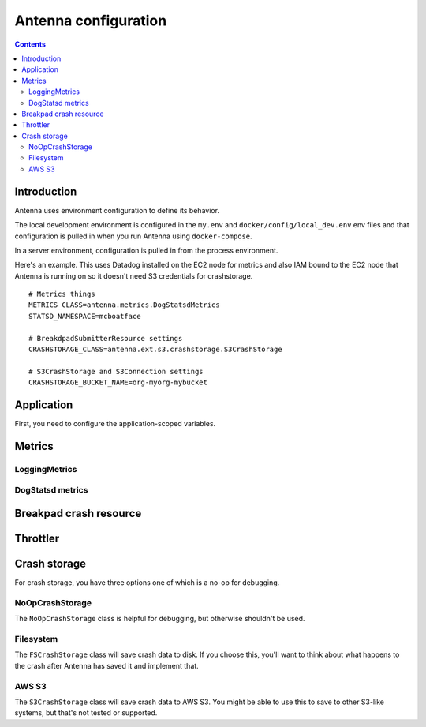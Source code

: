 =====================
Antenna configuration
=====================

.. contents::


Introduction
============

Antenna uses environment configuration to define its behavior.

The local development environment is configured in the ``my.env`` and
``docker/config/local_dev.env`` env files and that configuration is pulled in
when you run Antenna using ``docker-compose``.

In a server environment, configuration is pulled in from the process environment.

Here's an example. This uses Datadog installed on the EC2 node for metrics and
also IAM bound to the EC2 node that Antenna is running on so it doesn't need S3
credentials for crashstorage.

::

    # Metrics things
    METRICS_CLASS=antenna.metrics.DogStatsdMetrics
    STATSD_NAMESPACE=mcboatface

    # BreakdpadSubmitterResource settings
    CRASHSTORAGE_CLASS=antenna.ext.s3.crashstorage.S3CrashStorage

    # S3CrashStorage and S3Connection settings
    CRASHSTORAGE_BUCKET_NAME=org-myorg-mybucket



Application
===========

First, you need to configure the application-scoped variables.

.. autocomponent:: antenna.app.AppConfig
   :hide-classname:
   :case: upper

   These all have sane defaults, so you don't have to configure any of this.


Metrics
=======

LoggingMetrics
--------------

.. autocomponent:: antenna.metrics.LoggingMetrics
   :show-docstring:
   :case: upper


DogStatsd metrics
-----------------

.. autocomponent:: antenna.metrics.DogStatsdMetrics
   :show-docstring:
   :case: upper


Breakpad crash resource
=======================

.. autocomponent:: antenna.breakpad_resource.BreakpadSubmitterResource
   :show-docstring:
   :case: upper


Throttler
=========

.. autocomponent:: antenna.throttler.Throttler
   :show-docstring:
   :case: upper


Crash storage
=============

For crash storage, you have three options one of which is a no-op for debugging.


NoOpCrashStorage
----------------

The ``NoOpCrashStorage`` class is helpful for debugging, but otherwise shouldn't
be used.

.. autocomponent:: antenna.ext.crashstorage_base.NoOpCrashStorage
   :show-docstring:
   :case: upper


Filesystem
----------

The ``FSCrashStorage`` class will save crash data to disk. If you choose this,
you'll want to think about what happens to the crash after Antenna has saved it
and implement that.

.. autocomponent:: antenna.ext.fs.crashstorage.FSCrashStorage
   :show-docstring:
   :case: upper
   :namespace: crashstorage

   When set as the BreakpadSubmitterResource crashstorage class, configuration
   for this class is in the ``CRASHSTORAGE`` namespace.

   Example::

       CRASHSTORAGE_FS_ROOT=/tmp/whatever


AWS S3
------

The ``S3CrashStorage`` class will save crash data to AWS S3. You might be able
to use this to save to other S3-like systems, but that's not tested or
supported.

.. autocomponent:: antenna.ext.s3.connection.S3Connection
   :show-docstring:
   :case: upper
   :namespace: crashstorage

   When set as the BreakpadSubmitterResource crashstorage class, configuration
   for this class is in the ``CRASHSTORAGE`` namespace.

   Example::

       CRASHSTORAGE_BUCKET_NAME=mybucket
       CRASHSTORAGE_REGION=us-west-2
       CRASHSTORAGE_ACCESS_KEY=somethingsomething
       CRASHSTORAGE_SECRET_ACCESS_KEY=somethingsomething


.. autocomponent:: antenna.ext.s3.crashstorage.S3CrashStorage
   :show-docstring:
   :case: upper
   :namespace: crashstorage

   When set as the BreakpadSubmitterResource crashstorage class, configuration
   for this class is in the ``CRASHSTORAGE`` namespace.

   Generally, if the default connection class is fine, you don't need to do any
   configuration here.
